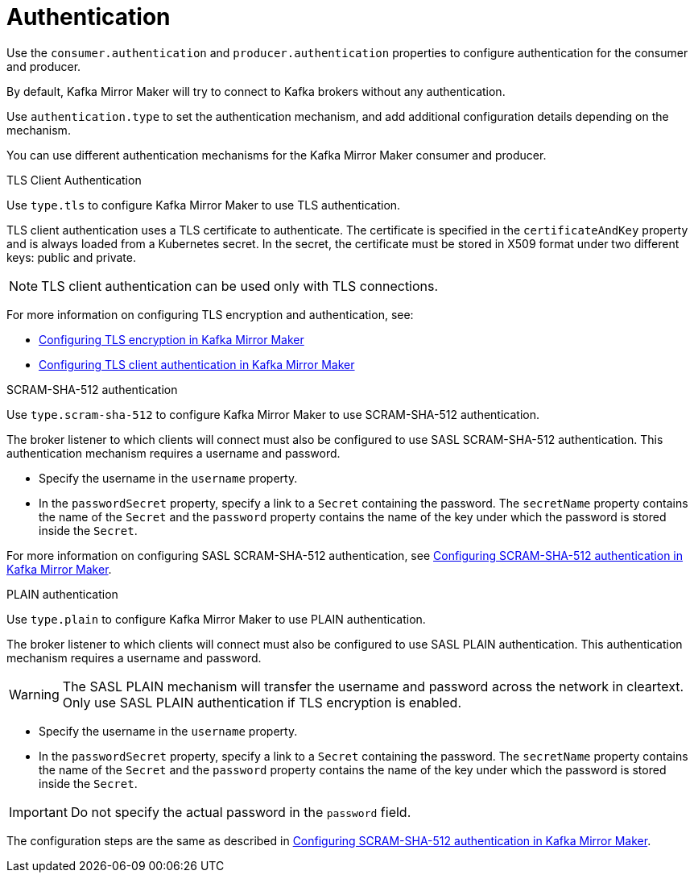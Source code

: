 // This assembly is included in the following assemblies:
//
// assembly-deployment-configuration-kafka-mirror-maker.adoc

// Save the context of the assembly that is including this one.
// This is necessary for including assemblies in assemblies.
// See also the complementary step on the last line of this file.

[id='assembly-kafka-mirror-maker-authentication-{context}']

= Authentication

Use the `consumer.authentication` and `producer.authentication` properties to configure authentication for the consumer and producer.

By default, Kafka Mirror Maker will try to connect to Kafka brokers without any authentication.

Use `authentication.type` to set the authentication mechanism, and add additional configuration details depending on the mechanism.

You can use different authentication mechanisms for the Kafka Mirror Maker consumer and producer.

.TLS Client Authentication

Use `type.tls` to configure Kafka Mirror Maker to use TLS authentication.

TLS client authentication uses a TLS certificate to authenticate.
The certificate is specified in the `certificateAndKey` property and is always loaded from a Kubernetes secret.
In the secret, the certificate must be stored in X509 format under two different keys: public and private.

NOTE: TLS client authentication can be used only with TLS connections.

For more information on configuring TLS encryption and authentication, see:

* xref:proc-configuring-kafka-mirror-maker-tls-{context}[Configuring TLS encryption in Kafka Mirror Maker]
* xref:proc-configuring-kafka-mirror-maker-authentication-tls-{context}[Configuring TLS client authentication in Kafka Mirror Maker]

.SCRAM-SHA-512 authentication

Use `type.scram-sha-512` to configure Kafka Mirror Maker to use SCRAM-SHA-512 authentication.

The broker listener to which clients will connect must also be configured to use SASL SCRAM-SHA-512 authentication.
This authentication mechanism requires a username and password.

* Specify the username in the `username` property.
* In the `passwordSecret` property, specify a link to a `Secret` containing the password.
The `secretName` property contains the name of the `Secret` and the `password` property contains the name of the key under which the password is stored inside the `Secret`.

For more information on configuring SASL SCRAM-SHA-512 authentication, see xref:proc-configuring-kafka-mirror-maker-authentication-scram-sha-512-{context}[Configuring SCRAM-SHA-512 authentication in Kafka Mirror Maker].

.PLAIN authentication

Use `type.plain` to configure Kafka Mirror Maker to use PLAIN authentication.

The broker listener to which clients will connect must also be configured to use SASL PLAIN authentication.
This authentication mechanism requires a username and password.

WARNING: The SASL PLAIN mechanism will transfer the username and password across the network in cleartext.
Only use SASL PLAIN authentication if TLS encryption is enabled.

* Specify the username in the `username` property.
* In the `passwordSecret` property, specify a link to a `Secret` containing the password.
The `secretName` property contains the name of the `Secret` and the `password` property contains the name of the key under which the password is stored inside the `Secret`.

IMPORTANT: Do not specify the actual password in the `password` field.

The configuration steps are the same as described in xref:proc-configuring-kafka-mirror-maker-authentication-scram-sha-512-{context}[Configuring SCRAM-SHA-512 authentication in Kafka Mirror Maker].
